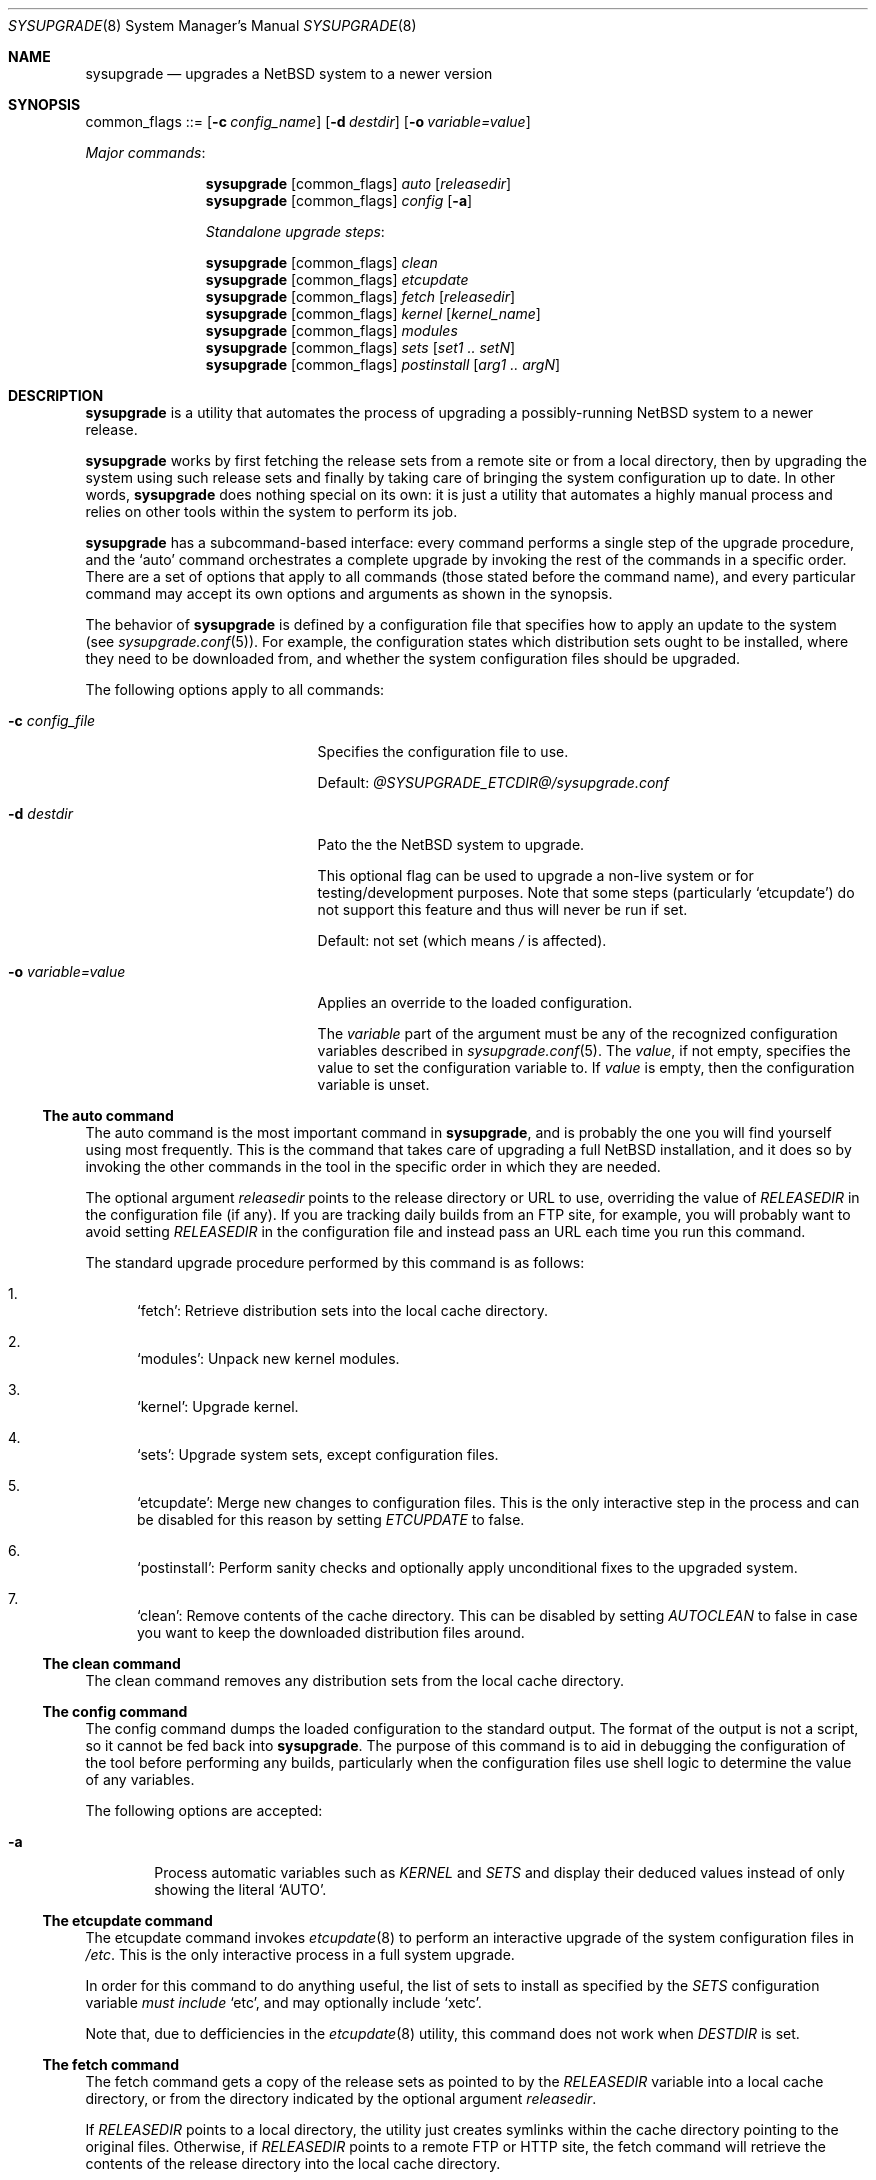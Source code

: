 .\" Copyright 2012 Google Inc.
.\" All rights reserved.
.\"
.\" Redistribution and use in source and binary forms, with or without
.\" modification, are permitted provided that the following conditions are
.\" met:
.\"
.\" * Redistributions of source code must retain the above copyright
.\"   notice, this list of conditions and the following disclaimer.
.\" * Redistributions in binary form must reproduce the above copyright
.\"   notice, this list of conditions and the following disclaimer in the
.\"   documentation and/or other materials provided with the distribution.
.\" * Neither the name of Google Inc. nor the names of its contributors
.\"   may be used to endorse or promote products derived from this software
.\"   without specific prior written permission.
.\"
.\" THIS SOFTWARE IS PROVIDED BY THE COPYRIGHT HOLDERS AND CONTRIBUTORS
.\" "AS IS" AND ANY EXPRESS OR IMPLIED WARRANTIES, INCLUDING, BUT NOT
.\" LIMITED TO, THE IMPLIED WARRANTIES OF MERCHANTABILITY AND FITNESS FOR
.\" A PARTICULAR PURPOSE ARE DISCLAIMED. IN NO EVENT SHALL THE COPYRIGHT
.\" OWNER OR CONTRIBUTORS BE LIABLE FOR ANY DIRECT, INDIRECT, INCIDENTAL,
.\" SPECIAL, EXEMPLARY, OR CONSEQUENTIAL DAMAGES (INCLUDING, BUT NOT
.\" LIMITED TO, PROCUREMENT OF SUBSTITUTE GOODS OR SERVICES; LOSS OF USE,
.\" DATA, OR PROFITS; OR BUSINESS INTERRUPTION) HOWEVER CAUSED AND ON ANY
.\" THEORY OF LIABILITY, WHETHER IN CONTRACT, STRICT LIABILITY, OR TORT
.\" (INCLUDING NEGLIGENCE OR OTHERWISE) ARISING IN ANY WAY OUT OF THE USE
.\" OF THIS SOFTWARE, EVEN IF ADVISED OF THE POSSIBILITY OF SUCH DAMAGE.
.Dd August 24, 2012
.Dt SYSUPGRADE 8
.Os
.Sh NAME
.Nm sysupgrade
.Nd upgrades a NetBSD system to a newer version
.Sh SYNOPSIS
common_flags ::=
.Op Fl c Ar config_name
.Op Fl d Ar destdir
.Op Fl o Ar variable=value
.Pp
.Em Major commands :
.Pp
.Nm
.Op common_flags
.Ar auto
.Op Ar releasedir
.Nm
.Op common_flags
.Ar config
.Op Fl a
.Pp
.Em Standalone upgrade steps :
.Pp
.Nm
.Op common_flags
.Ar clean
.Nm
.Op common_flags
.Ar etcupdate
.Nm
.Op common_flags
.Ar fetch
.Op Ar releasedir
.Nm
.Op common_flags
.Ar kernel
.Op Ar kernel_name
.Nm
.Op common_flags
.Ar modules
.Nm
.Op common_flags
.Ar sets
.Op Ar set1 .. setN
.Nm
.Op common_flags
.Ar postinstall
.Op Ar arg1 .. argN
.Sh DESCRIPTION
.Nm
is a utility that automates the process of upgrading a possibly-running
.Nx
system to a newer release.
.Pp
.Nm
works by first fetching the release sets from a remote site or from a local
directory, then by upgrading the system using such release sets and finally by
taking care of bringing the system configuration up to date.
In other words,
.Nm
does nothing special on its own: it is just a utility that automates a highly
manual process and relies on other tools within the system to perform its job.
.Pp
.Nm
has a subcommand-based interface: every command performs a single step of the
upgrade procedure, and the
.Sq auto
command orchestrates a complete upgrade by invoking the rest of the commands in
a specific order.
There are a set of options that apply to all commands (those stated before the
command name), and every particular command may accept its own options and
arguments as shown in the synopsis.
.Pp
The behavior of
.Nm
is defined by a configuration file that specifies how to apply an update to the
system (see
.Xr sysupgrade.conf 5 ) .
For example, the configuration states which distribution sets ought to be
installed, where they need to be downloaded from, and whether the system
configuration files should be upgraded.
.Pp
The following options apply to all commands:
.Bl -tag -width XoXvariableXvalueXX
.It Fl c Ar config_file
Specifies the configuration file to use.
.Pp
Default:
.Pa @SYSUPGRADE_ETCDIR@/sysupgrade.conf
.It Fl d Ar destdir
Pato the the
.Nx
system to upgrade.
.Pp
This optional flag can be used to upgrade a non-live system or for
testing/development purposes.
Note that some steps (particularly
.Sq etcupdate )
do not support this feature and thus will never be run if set.
.Pp
Default: not set (which means
.Pa /
is affected).
.It Fl o Ar variable=value
Applies an override to the loaded configuration.
.Pp
The
.Ar variable
part of the argument must be any of the recognized configuration variables
described in
.Xr sysupgrade.conf 5 .
The
.Ar value ,
if not empty, specifies the value to set the configuration variable to.
If
.Ar value
is empty, then the configuration variable is unset.
.El
.Ss The auto command
The auto command is the most important command in
.Nm ,
and is probably the one you will find yourself using most frequently.
This is the command that takes care of upgrading a full
.Nx
installation, and it does so by invoking the other commands in the tool in the
specific order in which they are needed.
.Pp
The optional argument
.Ar releasedir
points to the release directory or URL to use, overriding the value of
.Va RELEASEDIR
in the configuration file (if any).
If you are tracking daily builds from an FTP site, for example, you will
probably want to avoid setting
.Va RELEASEDIR
in the configuration file and instead pass an URL each time you run this
command.
.Pp
The standard upgrade procedure performed by this command is as follows:
.Bl -enum
.It
.Sq fetch :
Retrieve distribution sets into the local cache directory.
.It
.Sq modules :
Unpack new kernel modules.
.It
.Sq kernel :
Upgrade kernel.
.It
.Sq sets :
Upgrade system sets, except configuration files.
.It
.Sq etcupdate :
Merge new changes to configuration files.
This is the only interactive step in the process and can be disabled for this
reason by setting
.Va ETCUPDATE
to false.
.It
.Sq postinstall :
Perform sanity checks and optionally apply unconditional fixes to the upgraded
system.
.It
.Sq clean :
Remove contents of the cache directory.
This can be disabled by setting
.Va AUTOCLEAN
to false in case you want to keep the downloaded distribution files around.
.El
.Ss The clean command
The clean command removes any distribution sets from the local cache directory.
.Ss The config command
The config command dumps the loaded configuration to the standard output.
The format of the output is not a script, so it cannot be fed back into
.Nm .
The purpose of this command is to aid in debugging the configuration of the
tool before performing any builds, particularly when the configuration
files use shell logic to determine the value of any variables.
.Pp
The following options are accepted:
.Bl -tag -width XaXX
.It Fl a
Process automatic variables such as
.Va KERNEL
and
.Va SETS
and display their deduced values instead of only showing the literal
.Sq AUTO .
.El
.Ss The etcupdate command
The etcupdate command invokes
.Xr etcupdate 8
to perform an interactive upgrade of the system configuration files in
.Pa /etc .
This is the only interactive process in a full system upgrade.
.Pp
In order for this command to do anything useful, the list of sets to install as
specified by the
.Va SETS
configuration variable
.Em must include
.Sq etc ,
and may optionally include
.Sq xetc .
.Pp
Note that, due to defficiencies in the
.Xr etcupdate 8
utility, this command does not work when
.Va DESTDIR
is set.
.Ss The fetch command
The fetch command gets a copy of the release sets as pointed to by the
.Va RELEASEDIR
variable into a local cache directory, or from the directory indicated by the
optional argument
.Ar releasedir .
.Pp
If
.Va RELEASEDIR
points to a local directory, the utility just creates symlinks within the cache
directory pointing to the original files.
Otherwise, if
.Va RELEASEDIR
points to a remote FTP or HTTP site, the fetch command will retrieve the
contents of the release directory into the local cache directory.
.Pp
Please note that all the commands that access distribution sets do so by looking
for such files in the cache directory
.Em even when the release directory is in a local path .
This means that, for such commands to work, you must run fetch beforehand.
.Ss The kernel command
The kernel command upgrades the kernel to a newer version.
The kernel to install is determined by the optional argument
.Ar kernel_name
if present, or otherwise from the
.Va KERNEL
variable.
The kernel is expected to be found in a
.Sq netbsd-<NAME>.gz
file in the release directory.
.Pp
The previous kernel is backed up as
.Pa <destdir>/onetbsd.
.Ss The modules command
The modules command upgrades the kernel modules to a newer version.
This operation only takes place if the sets to be installed, as specified by the
.Va SETS
variable, contains the
.Sq modules
set.
.Ss The sets command
The sets command upgrades all non-kernel, non-modules and non-configuration sets
of the system to a newer version.
In other words, this command installs sets like
.Sq base
or
.Sq tests
but explicitly skips sets of the forms
.Sq *etc
and
.Sq modules .
The presence of any
.Sq kern-*
sets in the list will cause this command to fail.
.Pp
The list of sets to be installed is determined by the optional arguments passed
to the command or, if none, from the value of the
.Va SETS
configuration variable.
.Ss The postinstall command
The postinstall command invokes the
.Xr postinstall 8
utility to perform checks and fixes on the system after all new files have been
put in place.
.Pp
The
.Va POSTINSTALL_AUTOFIX
variable can optionally include a list of
.Xr postinstall 8
fixes to be applied to a system unconditionally.
For example, listing
.Sq obsolete
in this variable is usually useful as this check fails often during upgrades and
is safe to auto-fix.
.Pp
Any arguments supplied to the command are passed directly to
.Xr postinstall 8 ,
which comes handy in those cases where you have to manually fix a broken test.
.Sh FILES
.Bl -tag -width XXXX
.It Pa @SYSUPGRADE_ETCDIR@/sysupgrade.conf
Default configuration file.
.It Pa @SYSUPGRADE_CACHEDIR@
Location where distribution sets are temporarily stored.
The
.Sq fetch
command writes files into this directory and the
.Sq clean
command clears its contents.
.It Pa /home/sysbuild/release/<machine>
Standard location of the releases built by the
.Xr sysbuild 1
utility.
.El
.Sh EXAMPLES AND TROUBLESHOOTING
The most common way of executing
.Nm
is by using the
.Sq auto
command and relying in the default configuration file:
.Bd -literal -offset indent
$ sysupgrade auto
.Ed
.Pp
If you wish to track minor stable releases, you may want to do something like
this every time a new release is published:
.Bd -literal -offset indent
$ sysupgrade auto \\
    ftp://ftp.NetBSD.org/pub/NetBSD/NetBSD-6.<minor>/$(uname -m)
.Ed
.Pp
If the upgrade process fails due to an aborted FTP or HTTP connection, simply
rerun
.Nm
in
.Sq auto
mode and it will resume the download where it left off.
.Pp
If the
.Sq postinstall
step fails due to broken checks, you can manually resume that stage and complete
the upgrade by doing:
.Bd -literal -offset indent
$ sysupgrade postinstall fix <names of the failed checks>
$ sysupgrade clean
.Ed
.Pp
If you have decided to run
.Xr etcupdate 8
by hand separately from
.Nm ,
you could do:
.Bd -literal -offset indent
$ sysupgrade -o AUTOCLEAN=no -o ETCUPDATE=no auto
\&... and later, at your earliest convenience ...
$ sysupgrade etcupdate
$ sysupgrade clean
.Ed
.Sh SEE ALSO
.Xr sysbuild 1 ,
.Xr sysupgrade.conf 5 ,
.Xr etcupdate 8 ,
.Xr postinstall 8 .
.Sh AUTHORS
The
.Nm
utility was developed by
.An Julio Merino
.Aq jmmv@NetBSD.org .
